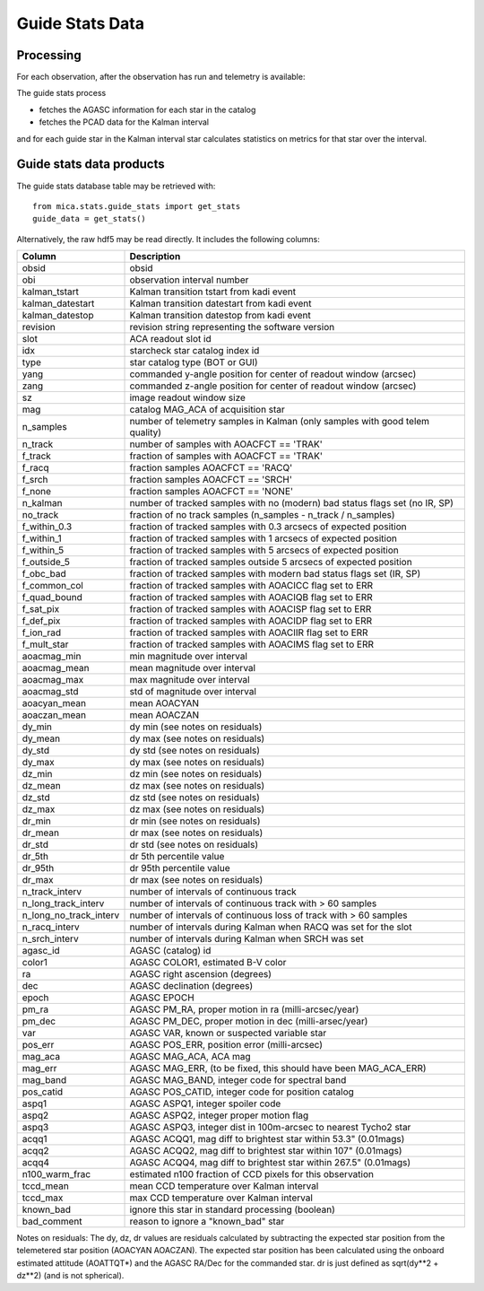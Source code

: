 Guide Stats Data
================

Processing
------------------------------------

For each observation, after the observation has run and telemetry is available:

The guide stats process

* fetches the AGASC information for each star in the catalog
* fetches the PCAD data for the Kalman interval

and for each guide star in the Kalman interval star calculates statistics on metrics for
that star over the interval.

Guide stats data products
-------------------------

The guide stats database table may be retrieved with::

  from mica.stats.guide_stats import get_stats
  guide_data = get_stats()

Alternatively, the raw hdf5 may be read directly.  It includes the following columns:


======================= ====================================================================
 Column                 Description
======================= ====================================================================
obsid                   obsid
obi                     observation interval number
kalman_tstart           Kalman transition tstart from kadi event
kalman_datestart        Kalman transition datestart from kadi event
kalman_datestop         Kalman transition datestop from kadi event
revision                revision string representing the software version
slot                    ACA readout slot id
idx                     starcheck star catalog index id
type                    star catalog type (BOT or GUI)
yang                    commanded y-angle position for center of readout window (arcsec)
zang                    commanded z-angle position for center of readout window (arcsec)
sz                      image readout window size
mag                     catalog MAG_ACA of acquisition star
n_samples               number of telemetry samples in Kalman (only samples with good telem quality)
n_track                 number of samples with AOACFCT == 'TRAK'
f_track                 fraction of samples with AOACFCT == 'TRAK'
f_racq                  fraction samples AOACFCT == 'RACQ'
f_srch                  fraction samples AOACFCT == 'SRCH'
f_none                  fraction samples AOACFCT == 'NONE'
n_kalman                number of tracked samples with no (modern) bad status flags set (no IR, SP)
no_track                fraction of no track samples (n_samples - n_track / n_samples)
f_within_0.3            fraction of tracked samples with 0.3 arcsecs of expected position
f_within_1              fraction of tracked samples with 1 arcsecs of expected position
f_within_5              fraction of tracked samples with 5 arcsecs of expected position
f_outside_5             fraction of tracked samples outside 5 arcsecs of expected position
f_obc_bad               fraction of tracked samples with modern bad status flags set (IR, SP)
f_common_col            fraction of tracked samples with AOACICC flag set to ERR
f_quad_bound            fraction of tracked samples with AOACIQB flag set to ERR
f_sat_pix               fraction of tracked samples with AOACISP flag set to ERR
f_def_pix               fraction of tracked samples with AOACIDP flag set to ERR
f_ion_rad               fraction of tracked samples with AOACIIR flag set to ERR
f_mult_star             fraction of tracked samples with AOACIMS flag set to ERR
aoacmag_min             min magnitude over interval
aoacmag_mean            mean magnitude over interval
aoacmag_max             max magnitude over interval
aoacmag_std             std of magnitude over interval
aoacyan_mean            mean AOACYAN
aoaczan_mean            mean AOACZAN
dy_min                  dy min (see notes on residuals)
dy_mean                 dy max (see notes on residuals)
dy_std                  dy std (see notes on residuals)
dy_max                  dy max (see notes on residuals)
dz_min                  dz min (see notes on residuals)
dz_mean                 dz max (see notes on residuals)
dz_std                  dz std (see notes on residuals)
dz_max                  dz max (see notes on residuals)
dr_min                  dr min (see notes on residuals)
dr_mean                 dr max (see notes on residuals)
dr_std                  dr std (see notes on residuals)
dr_5th                  dr 5th percentile value
dr_95th                 dr 95th percentile value
dr_max                  dr max (see notes on residuals)
n_track_interv          number of intervals of continuous track
n_long_track_interv     number of intervals of continuous track with > 60 samples
n_long_no_track_interv  number of intervals of continuous loss of track with > 60 samples
n_racq_interv           number of intervals during Kalman when RACQ was set for the slot
n_srch_interv           number of intervals during Kalman when SRCH was set
agasc_id                AGASC (catalog) id
color1                  AGASC COLOR1, estimated B-V color
ra                      AGASC right ascension (degrees)
dec                     AGASC declination (degrees)
epoch                   AGASC EPOCH
pm_ra                   AGASC PM_RA, proper motion in ra (milli-arcsec/year)
pm_dec                  AGASC PM_DEC, proper motion in dec (milli-arsec/year)
var                     AGASC VAR, known or suspected variable star
pos_err                 AGASC POS_ERR, position error (milli-arcsec)
mag_aca                 AGASC MAG_ACA, ACA mag
mag_err                 AGASC MAG_ERR, (to be fixed, this should have been MAG_ACA_ERR)
mag_band                AGASC MAG_BAND, integer code for spectral band
pos_catid               AGASC POS_CATID, integer code for position catalog
aspq1                   AGASC ASPQ1, integer spoiler code
aspq2                   AGASC ASPQ2, integer proper motion flag
aspq3                   AGASC ASPQ3, integer dist in 100m-arcsec to nearest Tycho2 star
acqq1                   AGASC ACQQ1, mag diff to brightest star within 53.3" (0.01mags)
acqq2                   AGASC ACQQ2, mag diff to brightest star within 107" (0.01mags)
acqq4                   AGASC ACQQ4, mag diff to brightest star within 267.5" (0.01mags)
n100_warm_frac          estimated n100 fraction of CCD pixels for this observation
tccd_mean               mean CCD temperature over Kalman interval
tccd_max                max CCD temperature over Kalman interval
known_bad               ignore this star in standard processing (boolean)
bad_comment             reason to ignore a "known_bad" star
======================= ====================================================================

Notes on residuals: The dy, dz, dr values are residuals calculated by subtracting the
expected star position from the telemetered star position (AOACYAN AOACZAN).  The expected
star position has been calculated using the onboard estimated attitude (AOATTQT*) and the
AGASC RA/Dec for the commanded star.  dr is just defined as sqrt(dy**2 + dz**2) (and is
not spherical).



